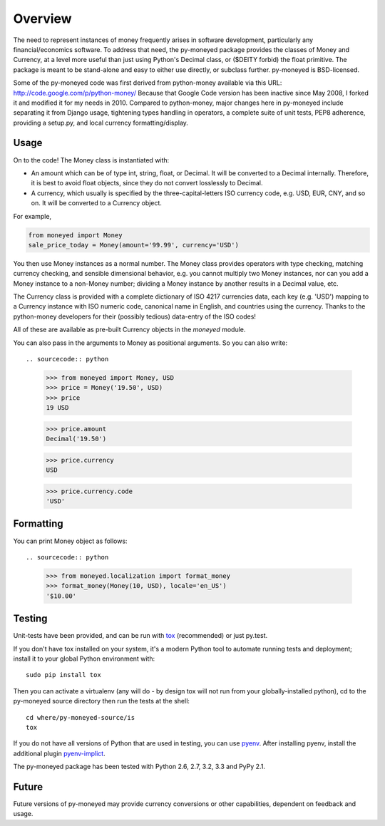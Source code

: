 Overview
========

The need to represent instances of money frequently arises in software
development, particularly any financial/economics software.  To
address that need, the py-moneyed package provides the classes of
Money and Currency, at a level more useful than just using Python's
Decimal class, or ($DEITY forbid) the float primitive.  The package is
meant to be stand-alone and easy to either use directly, or subclass
further.  py-moneyed is BSD-licensed.

Some of the py-moneyed code was first derived from python-money
available via this URL: http://code.google.com/p/python-money/ Because
that Google Code version has been inactive since May 2008, I forked it
and modified it for my needs in 2010. Compared to python-money, major
changes here in py-moneyed include separating it from Django usage,
tightening types handling in operators, a complete suite of unit
tests, PEP8 adherence, providing a setup.py, and local currency
formatting/display.

Usage
-----

On to the code! The Money class is instantiated with:

- An amount which can be of type int, string, float, or Decimal.
  It will be converted to a Decimal internally. Therefore, it is best
  to avoid float objects, since they do not convert losslessly
  to Decimal.

- A currency, which usually is specified by the three-capital-letters
  ISO currency code, e.g. USD, EUR, CNY, and so on.
  It will be converted to a Currency object.

For example,

.. sourcecode:: python

    from moneyed import Money
    sale_price_today = Money(amount='99.99', currency='USD')


You then use Money instances as a normal number. The Money class provides
operators with type checking, matching currency checking, and sensible
dimensional behavior, e.g. you cannot multiply two Money instances, nor can you
add a Money instance to a non-Money number; dividing a Money instance by another
results in a Decimal value, etc.

The Currency class is provided with a complete dictionary of ISO 4217
currencies data, each key (e.g. 'USD') mapping to a Currency instance
with ISO numeric code, canonical name in English, and countries using
the currency.  Thanks to the python-money developers for their
(possibly tedious) data-entry of the ISO codes!

All of these are available as pre-built Currency objects in the `moneyed`
module.

You can also pass in the arguments to Money as positional arguments.
So you can also write::

.. sourcecode:: python

    >>> from moneyed import Money, USD
    >>> price = Money('19.50', USD)
    >>> price
    19 USD

    >>> price.amount
    Decimal('19.50')

    >>> price.currency
    USD

    >>> price.currency.code
    'USD'


Formatting
----------

You can print Money object as follows::

.. sourcecode:: python

   >>> from moneyed.localization import format_money
   >>> format_money(Money(10, USD), locale='en_US')
   '$10.00'


Testing
-------

Unit-tests have been provided, and can be run with tox_ (recommended)
or just py.test.

If you don't have tox installed on your system, it's a modern Python
tool to automate running tests and deployment; install it to your
global Python environment with: ::

    sudo pip install tox

Then you can activate a virtualenv (any will do - by design tox will
not run from your globally-installed python), cd to the py-moneyed
source directory then run the tests at the shell: ::

    cd where/py-moneyed-source/is
    tox

If you do not have all versions of Python that are used in testing,
you can use pyenv_. After installing pyenv, install the additional
plugin pyenv-implict_.

The py-moneyed package has been tested with Python 2.6, 2.7, 3.2, 3.3 
and PyPy 2.1.

.. _tox: http://tox.testrun.org/latest/
.. _pyenv: https://github.com/yyuu/pyenv
.. _pyenv-implict: https://github.com/concordusapps/pyenv-implict

Future
------

Future versions of py-moneyed may provide currency conversions or
other capabilities, dependent on feedback and usage.


